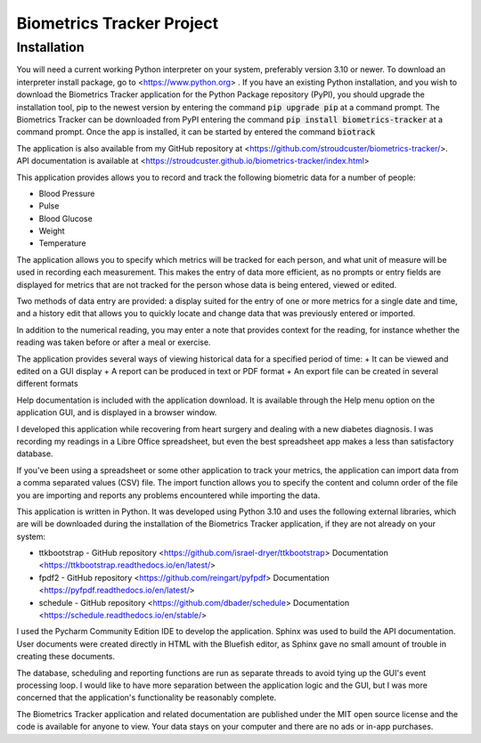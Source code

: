 ==========================
Biometrics Tracker Project
==========================
Installation
------------
You will need a current working Python interpreter on your system, preferably version 3.10 or newer.  To download an
interpreter install package, go to <https://www.python.org> .  If you have an existing Python installation, and you
wish to download the Biometrics Tracker application for the Python Package repository (PyPI), you should upgrade
the installation tool, pip to the newest version by entering the command :code:`pip upgrade pip` at a command prompt.
The Biometrics Tracker can be downloaded from PyPI entering the command :code:`pip install biometrics-tracker`
at a command prompt.  Once the app is installed, it can be started by entered the command :code:`biotrack`

The application is also available from my GitHub repository at <https://github.com/stroudcuster/biometrics-tracker/>.
API documentation is available at <https://stroudcuster.github.io/biometrics-tracker/index.html>

This application provides allows you to record and track the following biometric data for a
number of people:

+  Blood Pressure
+  Pulse
+  Blood Glucose
+  Weight
+  Temperature

The application allows you to specify which metrics will be tracked for each person,
and what unit of measure will be used in recording each measurement. This makes the entry
of data more efficient, as no prompts or entry fields are displayed for metrics that are
not tracked for the person whose data is being entered, viewed or edited.

Two methods of data entry are provided: a display suited for the entry of one or more
metrics for a single date and time, and a history edit that allows you to quickly locate
and change data that was previously entered or imported.

In addition to the numerical reading, you may enter a note that provides context for the reading,
for instance whether the reading was taken before or after a meal or exercise.

The application provides several ways of viewing historical data for a specified period of time:
+  It can be viewed and edited on a GUI display
+  A report can be produced in text or PDF format
+  An export file can be created in several different formats

Help documentation is included with the application download.  It is available through the Help menu option on
the application GUI, and is displayed in a browser window.

I developed this application while recovering from heart surgery and dealing with a new diabetes diagnosis.
I was recording my readings in a Libre Office spreadsheet, but even the best spreadsheet app makes a less
than satisfactory database.

If you've been using a spreadsheet or some other application to track your metrics, the application can
import data from a comma separated values (CSV) file.  The import function allows you to specify the content
and column order of the file you are importing and reports any problems encountered while importing the data.

This application is written in Python.  It was developed using Python 3.10 and uses the following external libraries,
which are will be downloaded during the installation of the Biometrics Tracker application, if they are not
already on your system:

+ ttkbootstrap - GitHub repository <https://github.com/israel-dryer/ttkbootstrap> Documentation <https://ttkbootstrap.readthedocs.io/en/latest/>
+ fpdf2 - GitHub repository <https://github.com/reingart/pyfpdf> Documentation <https://pyfpdf.readthedocs.io/en/latest/>
+ schedule - GitHub repository <https://github.com/dbader/schedule> Documentation <https://schedule.readthedocs.io/en/stable/>

I used the Pycharm Community Edition IDE to develop the application.  Sphinx was used to build the API documentation.
User documents were created directly in HTML with the Bluefish editor, as Sphinx gave no small amount of trouble in
creating these documents.

The database, scheduling and reporting functions are run as separate threads to avoid tying up the GUI's event processing
loop. I would like to have more separation between the application logic and the GUI, but I was more concerned that the
application's functionality be reasonably complete.

The Biometrics Tracker application and related documentation are  published under the MIT open source license and the
code is available for anyone to view.  Your data stays on your computer and there are no ads or in-app purchases.





